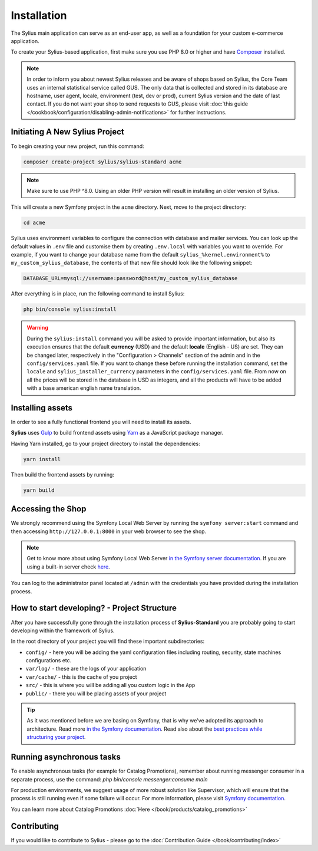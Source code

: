 .. index::
   single: Installation

Installation
============

The Sylius main application can serve as an end-user app, as well as a foundation
for your custom e-commerce application.

To create your Sylius-based application, first make sure you use PHP 8.0 or higher
and have `Composer`_ installed.

.. note::

    In order to inform you about newest Sylius releases and be aware of shops based on Sylius,
    the Core Team uses an internal statistical service called GUS.
    The only data that is collected and stored in its database are hostname, user agent, locale,
    environment (test, dev or prod), current Sylius version and the date of last contact.
    If you do not want your shop to send requests to GUS, please visit :doc:`this guide </cookbook/configuration/disabling-admin-notifications>`
    for further instructions.

Initiating A New Sylius Project
-------------------------------

To begin creating your new project, run this command:

.. code-block:: bash

    composer create-project sylius/sylius-standard acme

.. note::

    Make sure to use PHP ^8.0. Using an older PHP version will result in installing an older version of Sylius.

This will create a new Symfony project in the ``acme`` directory. Next, move to the project directory:

.. code-block:: bash

    cd acme

Sylius uses environment variables to configure the connection with database and mailer services.
You can look up the default values in ``.env`` file and customise them by creating ``.env.local`` with variables you want to override.
For example, if you want to change your database name from the default ``sylius_%kernel.environment%`` to ``my_custom_sylius_database``,
the contents of that new file should look like the following snippet:

.. code-block:: text

    DATABASE_URL=mysql://username:password@host/my_custom_sylius_database

After everything is in place, run the following command to install Sylius:

.. code-block:: bash

    php bin/console sylius:install

.. warning::

    During the ``sylius:install`` command you will be asked to provide important information, but also its execution ensures
    that the default **currency** (USD) and the default **locale** (English - US) are set.
    They can be changed later, respectively in the "Configuration > Channels" section of the admin and in the ``config/services.yaml`` file. If you want
    to change these before running the installation command, set the ``locale`` and ``sylius_installer_currency`` parameters in the ``config/services.yaml`` file.
    From now on all the prices will be stored in the database in USD as integers, and all the products will have to be added with a base american english name translation.

Installing assets
-----------------

In order to see a fully functional frontend you will need to install its assets.

**Sylius** uses `Gulp`_ to build frontend assets using `Yarn`_ as a JavaScript package manager.

Having Yarn installed, go to your project directory to install the dependencies:

.. code-block:: bash

    yarn install

Then build the frontend assets by running:

.. code-block:: bash

    yarn build

Accessing the Shop
------------------

We strongly recommend using the Symfony Local Web Server by running the ``symfony server:start``
command and then accessing ``http://127.0.0.1:8000`` in your web browser to see the shop.

.. note::
    Get to know more about using Symfony Local Web Server `in the Symfony server documentation <https://symfony.com/doc/current/setup/symfony_server.html>`_.
    If you are using a built-in server check `here <https://symfony.com/doc/current/cookbook/web_server/built_in.html>`_.

You can log to the administrator panel located at ``/admin`` with the credentials you have provided during the installation process.

How to start developing? - Project Structure
--------------------------------------------

After you have successfully gone through the installation process of **Sylius-Standard** you are probably going to start developing within the framework of Sylius.

In the root directory of your project you will find these important subdirectories:

* ``config/`` - here you will be adding the yaml configuration files including routing, security, state machines configurations etc.
* ``var/log/`` - these are the logs of your application
* ``var/cache/`` - this is the cache of you project
* ``src/`` - this is where you will be adding all you custom logic in the ``App``
* ``public/`` - there you will be placing assets of your project

.. tip::

    As it was mentioned before we are basing on Symfony, that is why we've adopted its approach to architecture. Read more `in the Symfony documentation <https://symfony.com/doc/current/quick_tour/the_architecture.html>`_.
    Read also about the `best practices while structuring your project <https://symfony.com/doc/current/best_practices/creating-the-project.html#structuring-the-application>`_.

Running asynchronous tasks
--------------------------

To enable asynchronous tasks (for example for Catalog Promotions), remember about running messenger consumer in a separate process,
use the command: `php bin/console messenger:consume main`

For production environments, we suggest usage of more robust solution like Supervisor,
which will ensure that the process is still running even if some failure will occur.
For more information, please visit `Symfony documentation <https://symfony.com/doc/current/messenger.html#supervisor-configuration>`_.

You can learn more about Catalog Promotions :doc:`Here </book/products/catalog_promotions>`

Contributing
------------

If you would like to contribute to Sylius - please go to the :doc:`Contribution Guide </book/contributing/index>`

.. _Gulp: http://gulpjs.com/
.. _Yarn: https://yarnpkg.com/lang/en/
.. _Composer: http://packagist.org
